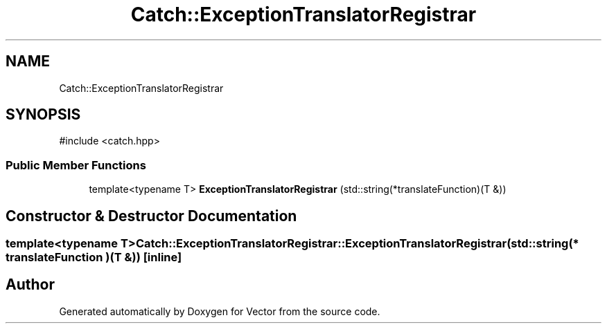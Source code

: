 .TH "Catch::ExceptionTranslatorRegistrar" 3 "Version v3.0" "Vector" \" -*- nroff -*-
.ad l
.nh
.SH NAME
Catch::ExceptionTranslatorRegistrar
.SH SYNOPSIS
.br
.PP
.PP
\fR#include <catch\&.hpp>\fP
.SS "Public Member Functions"

.in +1c
.ti -1c
.RI "template<typename T> \fBExceptionTranslatorRegistrar\fP (std::string(*translateFunction)(T &))"
.br
.in -1c
.SH "Constructor & Destructor Documentation"
.PP 
.SS "template<typename T> Catch::ExceptionTranslatorRegistrar::ExceptionTranslatorRegistrar (std::string(* translateFunction )(T &))\fR [inline]\fP"


.SH "Author"
.PP 
Generated automatically by Doxygen for Vector from the source code\&.
